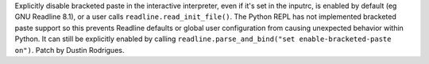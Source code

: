 Explicitly disable bracketed paste in the interactive interpreter, even if it's
set in the inputrc, is enabled by default (eg GNU Readline 8.1), or a user calls
``readline.read_init_file()``. The Python REPL has not implemented bracketed
paste support so this prevents Readline defaults or global user configuration
from causing unexpected behavior within Python. It can still be explicitly
enabled by calling ``readline.parse_and_bind("set enable-bracketed-paste on")``.
Patch by Dustin Rodrigues.
